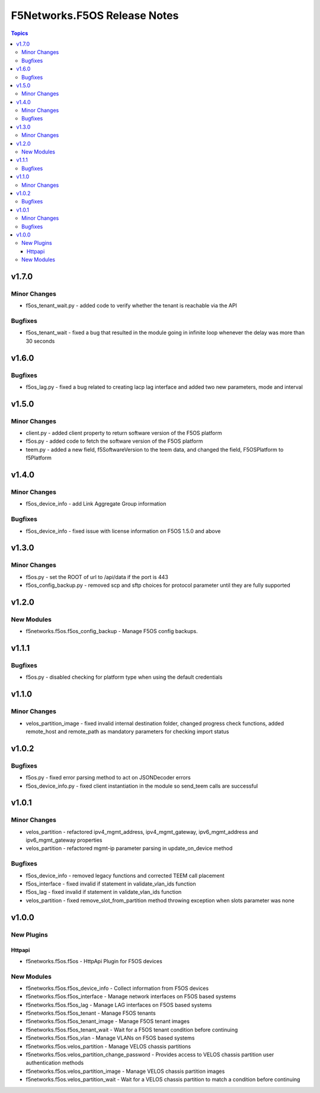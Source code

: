 =============================
F5Networks.F5OS Release Notes
=============================

.. contents:: Topics

v1.7.0
======

Minor Changes
-------------

- f5os_tenant_wait.py - added code to verify whether the tenant is reachable via the API

Bugfixes
--------

- f5os_tenant_wait - fixed a bug that resulted in the module going in infinite loop whenever the delay was more than 30 seconds

v1.6.0
======

Bugfixes
--------

- f5os_lag.py - fixed a bug related to creating lacp lag interface and added two new parameters, mode and interval

v1.5.0
======

Minor Changes
-------------

- client.py - added client property to return software version of the F5OS platform
- f5os.py - added code to fetch the software version of the F5OS platform
- teem.py - added a new field, f5SoftwareVersion to the teem data, and changed the field, F5OSPlatform to f5Platform

v1.4.0
======

Minor Changes
-------------

- f5os_device_info - add Link Aggregate Group information

Bugfixes
--------

- f5os_device_info - fixed issue with license information on F5OS 1.5.0 and above

v1.3.0
======

Minor Changes
-------------

- f5os.py - set the ROOT of url to /api/data if the port is 443
- f5os_config_backup.py - removed scp and sftp choices for protocol parameter until they are fully supported

v1.2.0
======

New Modules
-----------

- f5networks.f5os.f5os_config_backup - Manage F5OS config backups.

v1.1.1
======

Bugfixes
--------

- f5os.py - disabled checking for platform type when using the default credentials

v1.1.0
======

Minor Changes
-------------

- velos_partition_image - fixed invalid internal destination folder, changed progress check functions, added remote_host and remote_path as mandatory parameters for checking import status

v1.0.2
======

Bugfixes
--------

- f5os.py - fixed error parsing method to act on JSONDecoder errors
- f5os_device_info.py - fixed client instantiation in the module so send_teem calls are successful

v1.0.1
======

Minor Changes
-------------

- velos_partition - refactored ipv4_mgmt_address, ipv4_mgmt_gateway, ipv6_mgmt_address and ipv6_mgmt_gateway properties
- velos_partition - refactored mgmt-ip parameter parsing in update_on_device method

Bugfixes
--------

- f5os_device_info - removed legacy functions and corrected TEEM call placement
- f5os_interface - fixed invalid if statement in validate_vlan_ids function
- f5os_lag - fixed invalid if statement in validate_vlan_ids function
- velos_partition - fixed remove_slot_from_partition method throwing exception when slots parameter was none

v1.0.0
======

New Plugins
-----------

Httpapi
~~~~~~~

- f5networks.f5os.f5os - HttpApi Plugin for F5OS devices

New Modules
-----------

- f5networks.f5os.f5os_device_info - Collect information from F5OS devices
- f5networks.f5os.f5os_interface - Manage network interfaces on F5OS based systems
- f5networks.f5os.f5os_lag - Manage LAG interfaces on F5OS based systems
- f5networks.f5os.f5os_tenant - Manage F5OS tenants
- f5networks.f5os.f5os_tenant_image - Manage F5OS tenant images
- f5networks.f5os.f5os_tenant_wait - Wait for a F5OS tenant condition before continuing
- f5networks.f5os.f5os_vlan - Manage VLANs on F5OS based systems
- f5networks.f5os.velos_partition - Manage VELOS chassis partitions
- f5networks.f5os.velos_partition_change_password - Provides access to VELOS chassis partition user authentication methods
- f5networks.f5os.velos_partition_image - Manage VELOS chassis partition images
- f5networks.f5os.velos_partition_wait - Wait for a VELOS chassis partition to match a condition before continuing
